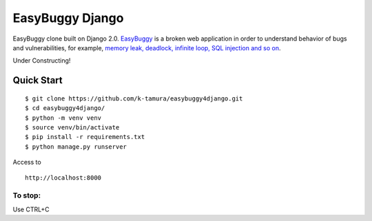 EasyBuggy Django
================

EasyBuggy clone built on Django 2.0.
`EasyBuggy <https://github.com/k-tamura/easybuggy>`__ is a broken web
application in order to understand behavior of bugs and vulnerabilities,
for example, `memory leak, deadlock, infinite loop, SQL injection and so
on <https://github.com/k-tamura/easybuggy/wiki>`__.

Under Constructing!

Quick Start
--------------------

::

    $ git clone https://github.com/k-tamura/easybuggy4django.git
    $ cd easybuggy4django/
    $ python -m venv venv
    $ source venv/bin/activate
    $ pip install -r requirements.txt
    $ python manage.py runserver

Access to

::

    http://localhost:8000

To stop:
^^^^^^^^

Use CTRL+C
